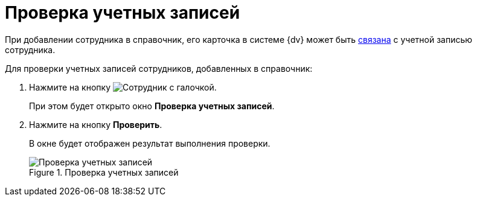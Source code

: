 = Проверка учетных записей

При добавлении сотрудника в справочник, его карточка в системе {dv} может быть xref:staff/employees/main-tab.adoc#link[связана] с учетной записью сотрудника.

Для проверки учетных записей сотрудников, добавленных в справочник:

. Нажмите на кнопку image:buttons/staff_check_account.png[Сотрудник с галочкой].
+
При этом будет открыто окно *Проверка учетных записей*.
. Нажмите на кнопку *Проверить*.
+
В окне будет отображен результат выполнения проверки.
+
.Проверка учетных записей
image::staff_Account_check.png[Проверка учетных записей]
